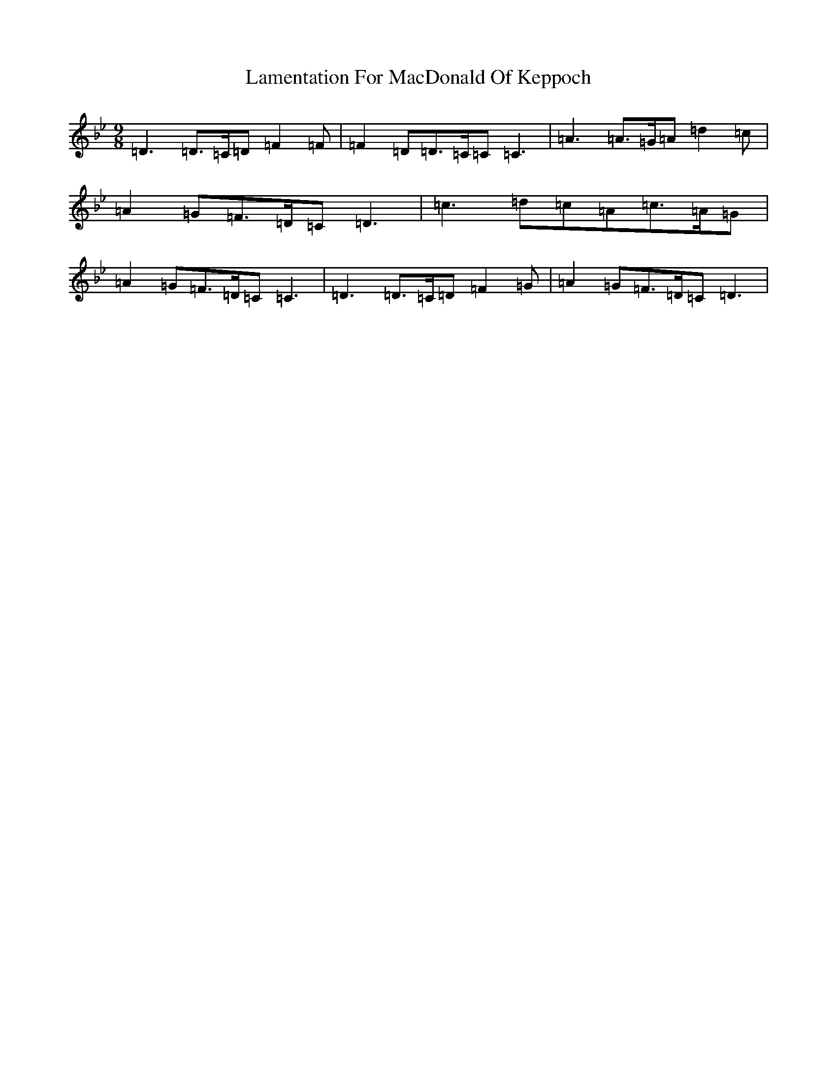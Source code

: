 X: 12011
T: Lamentation For MacDonald Of Keppoch
S: https://thesession.org/tunes/12647#setting21287
Z: A Dorian
R: slip jig
M: 9/8
L: 1/8
K: C Dorian
=D3=D>=C=D=F2=F|=F2=D=D>=C=C=C3|=A3=A>=G=A=d2=c|=A2=G=F>=D=C=D3|=c3=d=c=A=c>=A=G|=A2=G=F>=D=C=C3|=D3=D>=C=D=F2=G|=A2=G=F>=D=C=D3|